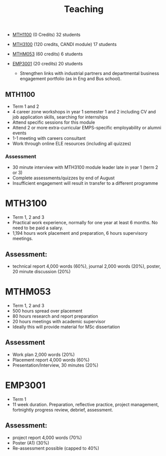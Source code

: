 :PROPERTIES:
:ID:       612682b5-8d55-4401-ba8e-fcc38057b82a
:END:
#+title: Teaching

- [[https://www.exeter.ac.uk/study/studyinformation/modules/info/?moduleCode=MTH1100&ay=2024&sys=1][MTH1100]] (0 Credits) 32 students
- [[https://www.exeter.ac.uk/study/studyinformation/modules/info/?moduleCode=MTH3100&ay=2024/5&sys=1][MTH3100]] (120 credits, CANDI module) 17 students
- [[https://www.exeter.ac.uk/study/studyinformation/modules/info/?moduleCode=MTHM053&ay=2024&sys=1][MTHM053]] (60 credits) 6 students
- [[https://www.exeter.ac.uk/study/studyinformation/modules/info/?moduleCode=EMP3001&ay=2024&sys=1][EMP3001]] (20 credits) 20 students

  - Strengthen links with industrial partners and departmental business engagement portfolio (as in Eng and Bus school).

** MTH1100
- Term 1 and 2
- 4 career zone workshops in year 1 semester 1 and 2 including CV and job application skills, searching for internships
- Attend specific sessions for this module
- Attend 2 or more extra-curricular EMPS-specific employability or alumni events
- 1-1 meeting with careers consultant
- Work through online ELE resources (including all quizzes)
*** Assessment
- 30 minute interview with MTH3100 module leader late in year 1 (term 2 or 3)
- Complete assessments/quizzes by end of August
- Insufficient engagement will result in transfer to a different programme
* MTH3100
- Term 1, 2 and 3
- Practical work experience, normally for one year at least 6 months. No need to be paid a salary.
- 1,194 hours work placement and preparation, 6 hours supervisory meetings.

** Assessment:
- technical report 4,000 words (60%), journal 2,000 words (20%), poster, 20 minute discussion (20%)


* MTHM053
- Term 1, 2 and 3
- 500 hours spread over placement
- 80 hours research and report preparation
- 20 hours meetings with academic supervisor
- Ideally this will provide material for MSc dissertation
** Assessment
- Work plan 2,000 words (20%)
- Placement report 4,000 words (60%)
- Presentation/Interview, 30 minutes (20%)

* EMP3001
- Term 1
- 11 week duration. Preparation, reflective practice, project management, fortnightly progress review, debrief, assessment.
** Assessment:
- project report 4,000 words (70%)
- Poster (A1) (30%)
- Re-assessment possible (capped to 40%)


